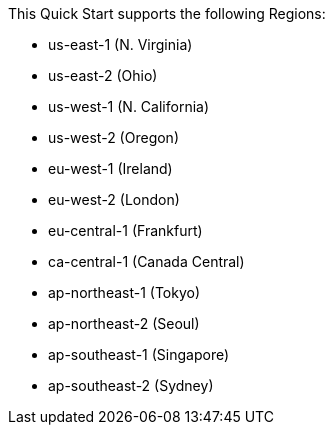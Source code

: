 This Quick Start supports the following Regions:

* us-east-1 (N. Virginia)
* us-east-2 (Ohio)
* us-west-1 (N. California)
* us-west-2 (Oregon)
* eu-west-1 (Ireland)
* eu-west-2 (London)
* eu-central-1 (Frankfurt)
* ca-central-1 (Canada Central)
* ap-northeast-1 (Tokyo)
* ap-northeast-2 (Seoul)
* ap-southeast-1 (Singapore)
* ap-southeast-2 (Sydney)

//Full list: https://docs.aws.amazon.com/general/latest/gr/rande.html
